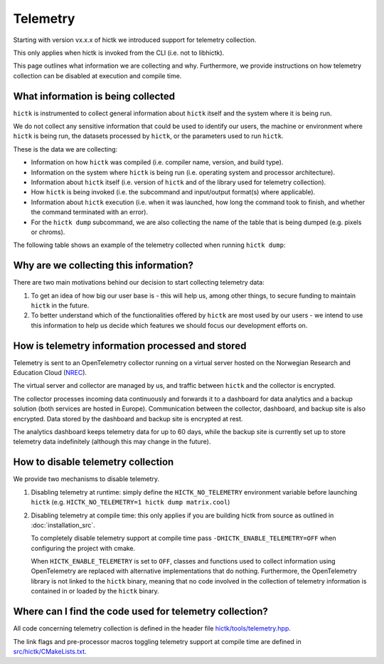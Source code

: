 ..
   Copyright (C) 2025 Roberto Rossini <roberros@uio.no>
   SPDX-License-Identifier: MIT

Telemetry
#########

Starting with version vx.x.x of hictk we introduced support for telemetry collection.

This only applies when hictk is invoked from the CLI (i.e. not to libhictk).

This page outlines what information we are collecting and why.
Furthermore, we provide instructions on how telemetry collection can be disabled at execution and compile time.

What information is being collected
-----------------------------------

``hictk`` is instrumented to collect general information about ``hictk`` itself and the system where it is being run.

We do not collect any sensitive information that could be used to identify our users, the machine or environment where ``hictk`` is being run, the datasets processed by ``hictk``, or the parameters used to run ``hictk``.

These is the data we are collecting:

* Information on how ``hictk`` was compiled (i.e. compiler name, version, and build type).
* Information on the system where ``hictk`` is being run (i.e. operating system and processor architecture).
* Information about ``hictk`` itself (i.e. version of ``hictk`` and of the library used for telemetry collection).
* How ``hictk`` is being invoked (i.e. the subcommand and input/output format(s) where applicable).
* Information about ``hictk`` execution (i.e. when it was launched, how long the command took to finish, and whether the command terminated with an error).
* For the ``hictk dump`` subcommand, we are also collecting the name of the table that is being dumped (e.g. pixels or chroms).

The following table shows an example of the telemetry collected when running ``hictk dump``:

.. csv-table:: Telemetry information collected when running ``hictk dump``
  :file: ./assets/telemetry_table.tsv
  :header-rows: 1
  :delim: tab

Why are we collecting this information?
---------------------------------------

There are two main motivations behind our decision to start collecting telemetry data:

#. To get an idea of how big our user base is - this will help us, among other things, to secure funding to maintain ``hictk`` in the future.
#. To better understand which of the functionalities offered by ``hictk`` are most used by our users - we intend to use this information to help us decide which features we should focus our development efforts on.

How is telemetry information processed and stored
-------------------------------------------------

Telemetry is sent to an OpenTelemetry collector running on a virtual server hosted on the Norwegian Research and Education Cloud (`NREC <https://www.nrec.no/>`_).

The virtual server and collector are managed by us, and traffic between ``hictk`` and the collector is encrypted.

The collector processes incoming data continuously and forwards it to a dashboard for data analytics and a backup solution (both services are hosted in Europe).
Communication between the collector, dashboard, and backup site is also encrypted.
Data stored by the dashboard and backup site is encrypted at rest.

The analytics dashboard keeps telemetry data for up to 60 days, while the backup site is currently set up to store telemetry data indefinitely (although this may change in the future).

How to disable telemetry collection
-----------------------------------

We provide two mechanisms to disable telemetry.

#. Disabling telemetry at runtime: simply define the ``HICTK_NO_TELEMETRY`` environment variable before launching ``hictk`` (e.g. ``HICTK_NO_TELEMETRY=1 hictk dump matrix.cool``)
#. Disabling telemetry at compile time: this only applies if you are building hictk from source as outlined in :doc:`installation_src`.

   To completely disable telemetry support at compile time pass ``-DHICTK_ENABLE_TELEMETRY=OFF`` when configuring the project with cmake.

   When ``HICTK_ENABLE_TELEMETRY`` is set to ``OFF``, classes and functions used to collect information using OpenTelemetry are replaced with alternative implementations that do nothing.
   Furthermore, the OpenTelemetry library is not linked to the ``hictk`` binary, meaning that no code involved in the collection of telemetry information is contained in or loaded by the ``hictk`` binary.

Where can I find the code used for telemetry collection?
--------------------------------------------------------

All code concerning telemetry collection is defined in the header file `hictk/tools/telemetry.hpp <https://github.com/paulsengroup/hictk/blob/main/src/hictk/include/hictk/tools/telemetry.hpp>`_.

The link flags and pre-processor macros toggling telemetry support at compile time are defined in `src/hictk/CMakeLists.txt <https://github.com/paulsengroup/hictk/blob/main/src/hictk/CMakeLists.txt>`_.
